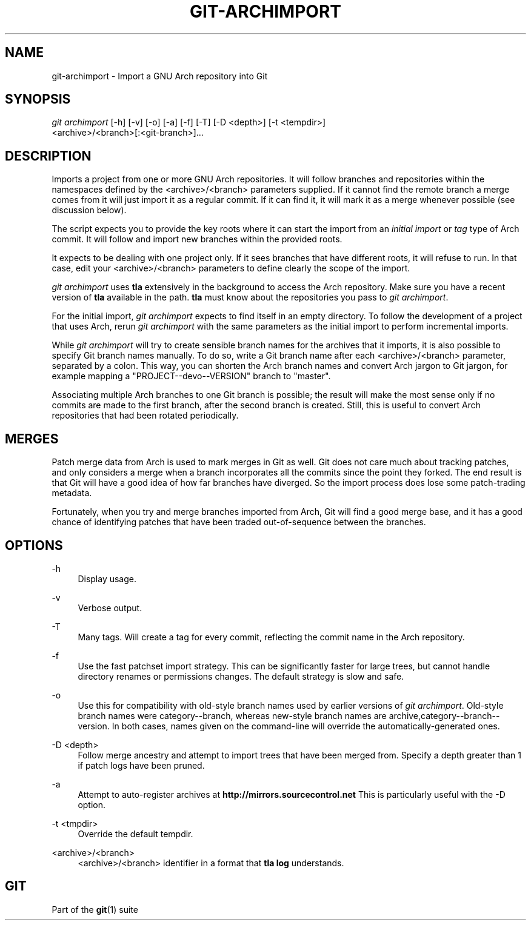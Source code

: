 '\" t
.\"     Title: git-archimport
.\"    Author: [FIXME: author] [see http://www.docbook.org/tdg5/en/html/author]
.\" Generator: DocBook XSL Stylesheets vsnapshot <http://docbook.sf.net/>
.\"      Date: 2024-06-20
.\"    Manual: Git Manual
.\"    Source: Git 2.45.2.606.g9005149a4a
.\"  Language: English
.\"
.TH "GIT\-ARCHIMPORT" "1" "2024\-06\-20" "Git 2\&.45\&.2\&.606\&.g900514" "Git Manual"
.\" -----------------------------------------------------------------
.\" * Define some portability stuff
.\" -----------------------------------------------------------------
.\" ~~~~~~~~~~~~~~~~~~~~~~~~~~~~~~~~~~~~~~~~~~~~~~~~~~~~~~~~~~~~~~~~~
.\" http://bugs.debian.org/507673
.\" http://lists.gnu.org/archive/html/groff/2009-02/msg00013.html
.\" ~~~~~~~~~~~~~~~~~~~~~~~~~~~~~~~~~~~~~~~~~~~~~~~~~~~~~~~~~~~~~~~~~
.ie \n(.g .ds Aq \(aq
.el       .ds Aq '
.\" -----------------------------------------------------------------
.\" * set default formatting
.\" -----------------------------------------------------------------
.\" disable hyphenation
.nh
.\" disable justification (adjust text to left margin only)
.ad l
.\" -----------------------------------------------------------------
.\" * MAIN CONTENT STARTS HERE *
.\" -----------------------------------------------------------------
.SH "NAME"
git-archimport \- Import a GNU Arch repository into Git
.SH "SYNOPSIS"
.sp
.nf
\fIgit archimport\fR [\-h] [\-v] [\-o] [\-a] [\-f] [\-T] [\-D <depth>] [\-t <tempdir>]
               <archive>/<branch>[:<git\-branch>]\&...
.fi
.sp
.SH "DESCRIPTION"
.sp
Imports a project from one or more GNU Arch repositories\&. It will follow branches and repositories within the namespaces defined by the <archive>/<branch> parameters supplied\&. If it cannot find the remote branch a merge comes from it will just import it as a regular commit\&. If it can find it, it will mark it as a merge whenever possible (see discussion below)\&.
.sp
The script expects you to provide the key roots where it can start the import from an \fIinitial import\fR or \fItag\fR type of Arch commit\&. It will follow and import new branches within the provided roots\&.
.sp
It expects to be dealing with one project only\&. If it sees branches that have different roots, it will refuse to run\&. In that case, edit your <archive>/<branch> parameters to define clearly the scope of the import\&.
.sp
\fIgit archimport\fR uses \fBtla\fR extensively in the background to access the Arch repository\&. Make sure you have a recent version of \fBtla\fR available in the path\&. \fBtla\fR must know about the repositories you pass to \fIgit archimport\fR\&.
.sp
For the initial import, \fIgit archimport\fR expects to find itself in an empty directory\&. To follow the development of a project that uses Arch, rerun \fIgit archimport\fR with the same parameters as the initial import to perform incremental imports\&.
.sp
While \fIgit archimport\fR will try to create sensible branch names for the archives that it imports, it is also possible to specify Git branch names manually\&. To do so, write a Git branch name after each <archive>/<branch> parameter, separated by a colon\&. This way, you can shorten the Arch branch names and convert Arch jargon to Git jargon, for example mapping a "PROJECT\-\-devo\-\-VERSION" branch to "master"\&.
.sp
Associating multiple Arch branches to one Git branch is possible; the result will make the most sense only if no commits are made to the first branch, after the second branch is created\&. Still, this is useful to convert Arch repositories that had been rotated periodically\&.
.SH "MERGES"
.sp
Patch merge data from Arch is used to mark merges in Git as well\&. Git does not care much about tracking patches, and only considers a merge when a branch incorporates all the commits since the point they forked\&. The end result is that Git will have a good idea of how far branches have diverged\&. So the import process does lose some patch\-trading metadata\&.
.sp
Fortunately, when you try and merge branches imported from Arch, Git will find a good merge base, and it has a good chance of identifying patches that have been traded out\-of\-sequence between the branches\&.
.SH "OPTIONS"
.PP
\-h
.RS 4
Display usage\&.
.RE
.PP
\-v
.RS 4
Verbose output\&.
.RE
.PP
\-T
.RS 4
Many tags\&. Will create a tag for every commit, reflecting the commit name in the Arch repository\&.
.RE
.PP
\-f
.RS 4
Use the fast patchset import strategy\&. This can be significantly faster for large trees, but cannot handle directory renames or permissions changes\&. The default strategy is slow and safe\&.
.RE
.PP
\-o
.RS 4
Use this for compatibility with old\-style branch names used by earlier versions of
\fIgit archimport\fR\&. Old\-style branch names were category\-\-branch, whereas new\-style branch names are archive,category\-\-branch\-\-version\&. In both cases, names given on the command\-line will override the automatically\-generated ones\&.
.RE
.PP
\-D <depth>
.RS 4
Follow merge ancestry and attempt to import trees that have been merged from\&. Specify a depth greater than 1 if patch logs have been pruned\&.
.RE
.PP
\-a
.RS 4
Attempt to auto\-register archives at
\fBhttp://mirrors\&.sourcecontrol\&.net\fR
This is particularly useful with the \-D option\&.
.RE
.PP
\-t <tmpdir>
.RS 4
Override the default tempdir\&.
.RE
.PP
<archive>/<branch>
.RS 4
<archive>/<branch> identifier in a format that
\fBtla log\fR
understands\&.
.RE
.SH "GIT"
.sp
Part of the \fBgit\fR(1) suite
